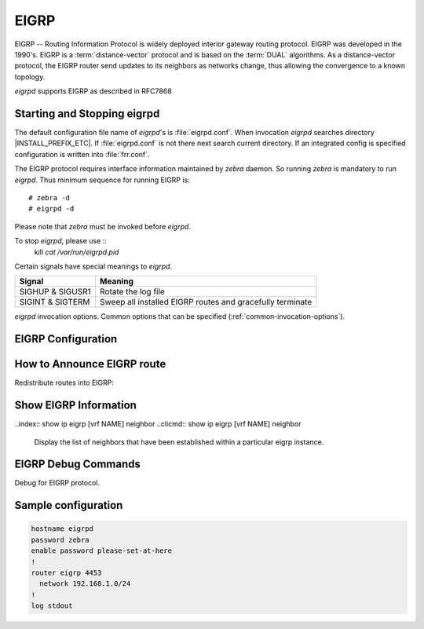 .. _eigrp:

*****
EIGRP
*****

.. glossary::

   DUAL
      The *Diffusing Update ALgorithm*, a :term:`Bellman-Ford` based routing
      algorithm used by EIGRP.

EIGRP -- Routing Information Protocol is widely deployed interior gateway
routing protocol. EIGRP was developed in the 1990's. EIGRP is a
:term:`distance-vector` protocol and is based on the :term:`DUAL` algorithms.
As a distance-vector protocol, the EIGRP router send updates to its
neighbors as networks change, thus allowing the convergence to a
known topology.

*eigrpd* supports EIGRP as described in RFC7868

.. _starting-and-stopping-eigrpd:

Starting and Stopping eigrpd
============================

The default configuration file name of *eigrpd*'s is :file:`eigrpd.conf`. When
invocation *eigrpd* searches directory |INSTALL_PREFIX_ETC|. If
:file:`eigrpd.conf` is not there next search current directory. If an
integrated config is specified configuration is written into :file:`frr.conf`.

The EIGRP protocol requires interface information maintained by *zebra* daemon.
So running *zebra* is mandatory to run *eigrpd*. Thus minimum sequence for
running EIGRP is:

::

  # zebra -d
  # eigrpd -d


Please note that *zebra* must be invoked before *eigrpd*.

To stop *eigrpd*, please use ::
   kill `cat /var/run/eigrpd.pid`

Certain signals have special meanings to *eigrpd*.

+------------------+-----------------------------------------------------------+
| Signal           | Meaning                                                   |
+==================+===========================================================+
| SIGHUP & SIGUSR1 | Rotate the log file                                       |
+------------------+-----------------------------------------------------------+
| SIGINT & SIGTERM | Sweep all installed EIGRP routes and gracefully terminate |
+------------------+-----------------------------------------------------------+


*eigrpd* invocation options. Common options that can be specified
(:ref:`common-invocation-options`).

.. program:: eigrpd

.. _eigrp-configuration:

EIGRP Configuration
===================

.. clicmd:: router eigrp (1-65535) [vrf NAME]

   The `router eigrp` command is necessary to enable EIGRP. To disable EIGRP,
   use the `no router eigrp (1-65535)` command. EIGRP must be enabled before
   carrying out any of the EIGRP commands.  Specify vrf NAME if you want
   eigrp to work within the specified vrf.

.. clicmd:: network NETWORK

   Set the EIGRP enable interface by `network`. The interfaces which
   have addresses matching with `network` are enabled.

   This group of commands either enables or disables EIGRP interfaces between
   certain numbers of a specified network address. For example, if the
   network for 10.0.0.0/24 is EIGRP enabled, this would result in all the
   addresses from 10.0.0.0 to 10.0.0.255 being enabled for EIGRP. The `no
   network` command will disable EIGRP for the specified network.

   Below is very simple EIGRP configuration. Interface `eth0` and
   interface which address match to `10.0.0.0/8` are EIGRP enabled.

   .. code-block:: frr

      !
      router eigrp 1
       network 10.0.0.0/8
      !


.. clicmd:: passive-interface (IFNAME|default)


   This command sets the specified interface to passive mode. On passive mode
   interface, all receiving packets are ignored and eigrpd does not send either
   multicast or unicast EIGRP packets except to EIGRP neighbors specified with
   `neighbor` command. The interface may be specified as `default` to make
   eigrpd default to passive on all interfaces.

   The default is to be passive on all interfaces.

.. _how-to-announce-eigrp-route:

How to Announce EIGRP route
===========================

Redistribute routes into EIGRP:

.. clicmd:: redistribute <babel|bgp|connected|isis|kernel|openfabric|ospf|rip|sharp|static|table> [metric (1-4294967295) (0-4294967295) (0-255) (1-255) (1-65535)]

   The ``redistribute`` family of commands imports routing information from
   other sources into EIGRP's tables. Redistribution may be disabled with the
   ``no`` form of the commands.

   Note that connected routes on interfaces EIGRP is enabled on are announced
   by default.

   Optionally, various EIGRP metrics may be specified. These metrics will be
   applied to the imported routes.


.. _show-eigrp-information:

Show EIGRP Information
======================

.. clicmd:: show ip eigrp [vrf NAME] topology

   Display current EIGRP status.

   ::

      eigrpd> **show ip eigrp topology**
      # show ip eigrp topo

      EIGRP Topology Table for AS(4)/ID(0.0.0.0)

      Codes: P - Passive, A - Active, U - Update, Q - Query, R - Reply
             r - reply Status, s - sia Status

      P  10.0.2.0/24, 1 successors, FD is 256256, serno: 0
             via Connected, enp0s3

.. clicmd:: show ip eigrp [vrf NAME] interface

   Display the list of interfaces associated with a particular eigrp
   instance.

..index:: show ip eigrp [vrf NAME] neighbor
..clicmd:: show ip eigrp [vrf NAME] neighbor

   Display the list of neighbors that have been established within
   a particular eigrp instance.

EIGRP Debug Commands
====================

Debug for EIGRP protocol.

.. clicmd:: debug eigrp packets

   Debug eigrp packets

   ``debug eigrp`` will show EIGRP packets that are sent and received.

.. clicmd:: debug eigrp transmit

   Debug eigrp transmit events

   ``debug eigrp transmit`` will display detailed information about the EIGRP
   transmit events.

.. clicmd:: show debugging eigrp

   Display *eigrpd*'s debugging option.

   ``show debugging eigrp`` will show all information currently set for eigrpd
   debug.


Sample configuration
====================

.. code-block:: frr

   hostname eigrpd
   password zebra
   enable password please-set-at-here
   !
   router eigrp 4453
     network 192.168.1.0/24
   !
   log stdout

